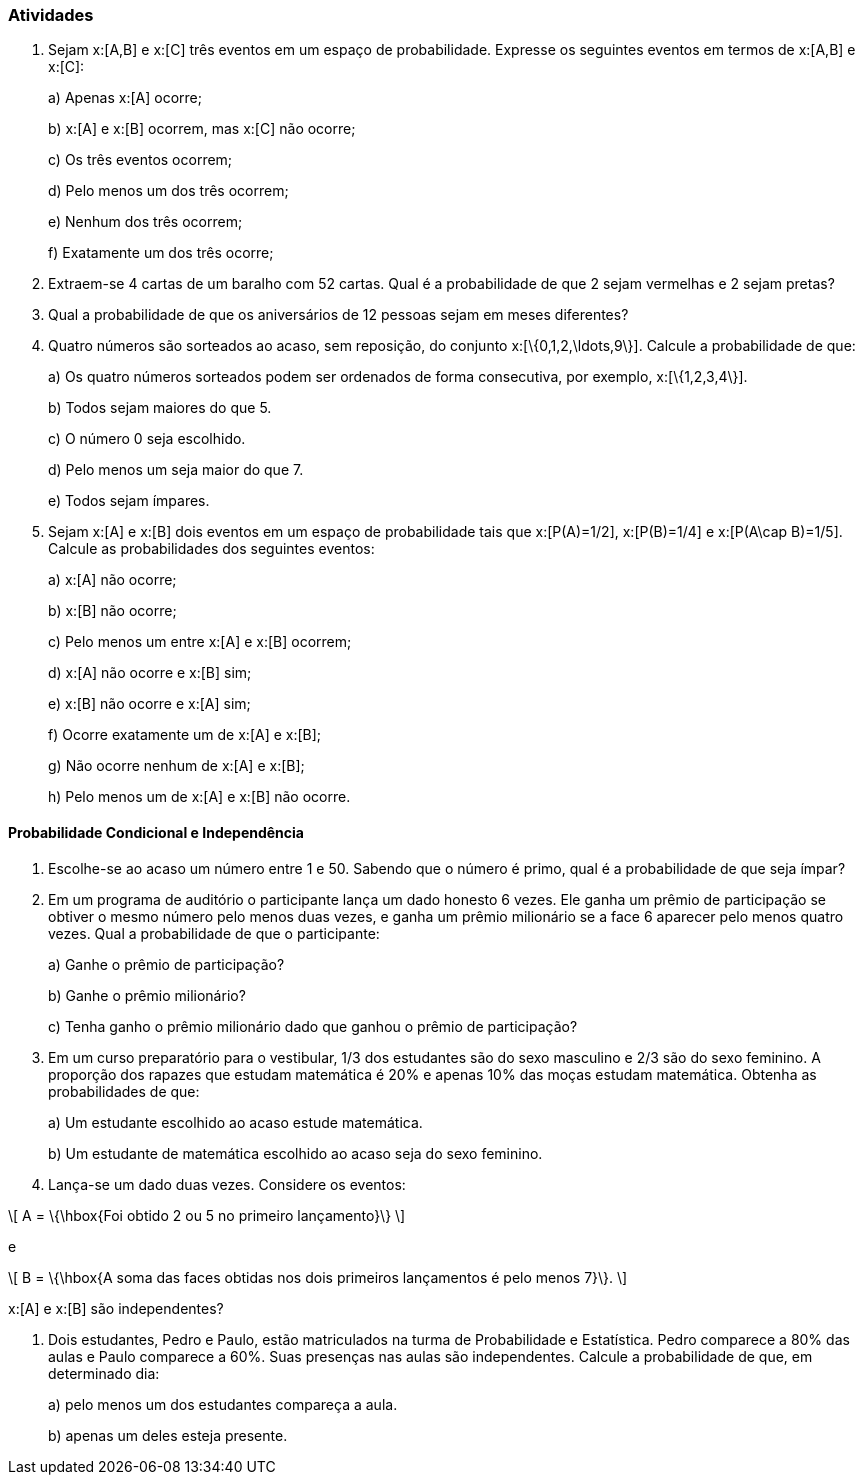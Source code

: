 === Atividades

1. Sejam x:[A,B] e x:[C] três eventos em um espaço de probabilidade. Expresse os seguintes eventos em termos
de x:[A,B] e x:[C]:
+
--
a) Apenas x:[A] ocorre;



b) x:[A] e x:[B] ocorrem, mas x:[C] não ocorre;



c) Os três eventos ocorrem;



d) Pelo menos um dos três ocorrem;



e) Nenhum dos três ocorrem;



f) Exatamente um dos três ocorre;



--

2. Extraem-se 4 cartas de um baralho com 52 cartas. Qual é a probabilidade de que 2 sejam vermelhas e 2 sejam pretas?



3. Qual a probabilidade de que os aniversários de 12 pessoas sejam em meses diferentes?



4. Quatro números são sorteados ao acaso, sem reposição, do conjunto x:[\{0,1,2,\ldots,9\}]. Calcule a probabilidade de que:
+
--
a) Os quatro números sorteados podem ser ordenados de forma consecutiva, por exemplo, x:[\{1,2,3,4\}]. 



b) Todos sejam maiores do que 5.



c) O número 0 seja escolhido.



d) Pelo menos um seja maior do que 7.



e) Todos sejam ímpares.


--

5. Sejam x:[A] e x:[B] dois eventos em um espaço de probabilidade tais que x:[P(A)=1/2],
x:[P(B)=1/4] e x:[P(A\cap B)=1/5]. Calcule as probabilidades dos seguintes eventos:
+
--
a) x:[A] não ocorre;



b) x:[B] não ocorre;



c) Pelo menos um entre x:[A] e x:[B] ocorrem;



d) x:[A] não ocorre e x:[B] sim;



e) x:[B] não ocorre e x:[A] sim;



f) Ocorre exatamente um de x:[A] e x:[B];



g) Não ocorre nenhum de x:[A] e x:[B];



h) Pelo menos um de x:[A] e x:[B] não ocorre.



--

==== Probabilidade Condicional e Independência

6. Escolhe-se ao acaso um número entre 1 e 50. Sabendo que o número é primo, qual é a probabilidade de que seja
ímpar?



7. Em um programa de auditório o participante lança um dado honesto 6 vezes. Ele ganha um prêmio de participação
se obtiver o mesmo número pelo menos duas vezes, e ganha um prêmio milionário se a face 6 aparecer pelo menos
quatro vezes. Qual a probabilidade de que o participante:
+
--
a) Ganhe o prêmio de participação?



b) Ganhe o prêmio milionário?



c) Tenha ganho o prêmio milionário dado que ganhou o prêmio de participação?



--

8. Em um curso preparatório para o vestibular, 1/3 dos estudantes são do sexo masculino e 2/3 são do sexo feminino.
A proporção dos rapazes que estudam matemática é 20% e apenas 10% das moças estudam matemática. Obtenha as probabilidades
de que:
+
--
a) Um estudante escolhido ao acaso estude matemática.



b) Um estudante de matemática escolhido ao acaso seja do sexo feminino.



--


9. Lança-se um dado duas vezes. Considere os eventos: 
[latexmath]
++++
\[
A = \{\hbox{Foi obtido 2 ou 5 no primeiro lançamento}\}
\]
++++
e
[latexmath]
++++
\[
B = \{\hbox{A soma das faces obtidas nos dois primeiros lançamentos é pelo menos 7}\}.
\]
++++
x:[A] e x:[B] são independentes?




10. Dois estudantes, Pedro e Paulo, estão matriculados na turma de Probabilidade e Estatística. Pedro comparece
a 80% das aulas e Paulo comparece a 60%. Suas presenças nas aulas são independentes. Calcule a probabilidade de
que, em determinado dia:
+
--
a) pelo menos um dos estudantes compareça a aula.



b) apenas um deles esteja presente.



--














